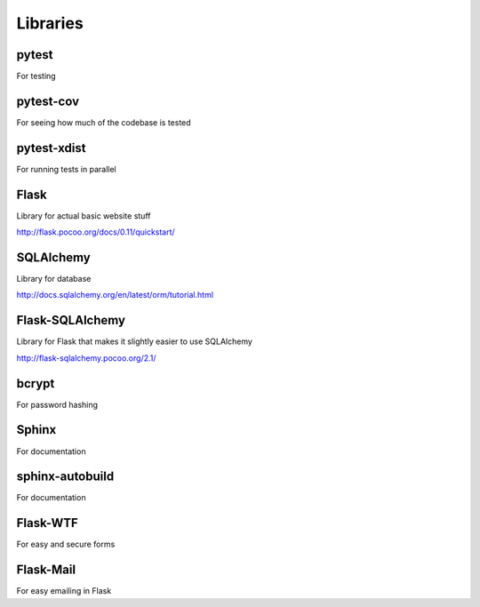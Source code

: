 Libraries
=========

pytest
------
For testing

pytest-cov
----------
For seeing how much of the codebase is tested

pytest-xdist
------------
For running tests in parallel

Flask
-----
Library for actual basic website stuff

http://flask.pocoo.org/docs/0.11/quickstart/

SQLAlchemy
----------
Library for database

http://docs.sqlalchemy.org/en/latest/orm/tutorial.html

Flask-SQLAlchemy
----------------
Library for Flask that makes it slightly easier to use SQLAlchemy

http://flask-sqlalchemy.pocoo.org/2.1/

bcrypt
------
For password hashing

Sphinx
------
For documentation

sphinx-autobuild
----------------
For documentation

Flask-WTF
---------
For easy and secure forms

Flask-Mail
----------
For easy emailing in Flask
